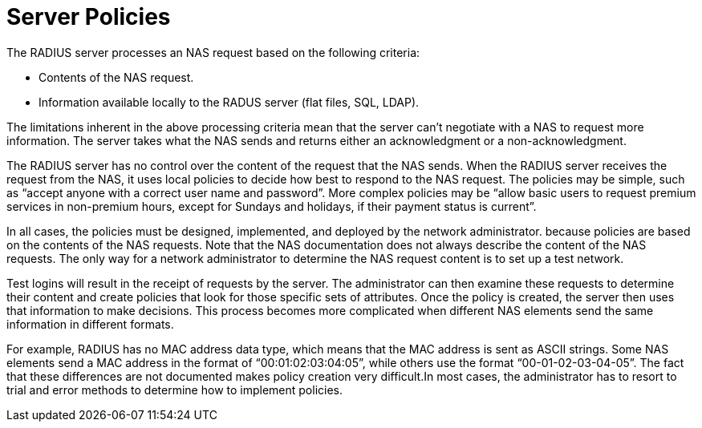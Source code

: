 = Server Policies
The RADIUS server processes an NAS request based on the following criteria:

* Contents of the NAS request.
* Information available locally to the RADUS server (flat files, SQL, LDAP).

The limitations inherent in the above processing criteria mean that the server can't negotiate with a NAS to request more information. The server takes what the NAS sends and returns either an acknowledgment or a non-acknowledgment.

The RADIUS server has no control over the content of the request that the NAS sends. When the RADIUS server receives the request from the NAS, it uses local policies to decide how best to respond to the NAS request. The policies may be simple, such as “accept anyone with a correct user name and password”. More complex policies may be “allow basic users to request premium services in
non-premium hours, except for Sundays and holidays, if their payment status is current”.

In all cases, the policies must be designed, implemented, and deployed by the network administrator. because policies are based on the contents of the NAS requests. Note that the NAS documentation does not always describe the content of the NAS requests. The only way for a network administrator to determine the NAS request content is to set up a test network.

Test logins will result in the receipt of requests by the server. The administrator can then examine these requests to determine their content and create policies that look for those specific sets of attributes. Once
the policy is created, the server then uses that information to make decisions.
This process becomes more complicated when different NAS elements send the same information in different formats.

For example, RADIUS has no MAC address data type, which means that the MAC address is sent as ASCII strings. Some NAS elements send a MAC address in the format of “00:01:02:03:04:05”, while others use the format “00-01-02-03-04-05”. The fact that these differences are not documented makes policy creation very difficult.In most cases, the administrator has to resort to trial and error methods to determine how to implement policies.
